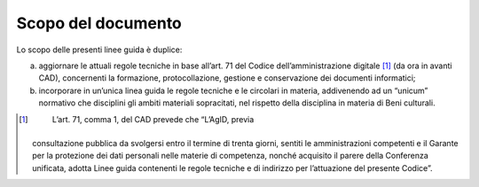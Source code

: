 Scopo del documento
===================

Lo scopo delle presenti linee guida è duplice:

a) aggiornare le attuali regole tecniche in base all’art. 71 del Codice
   dell’amministrazione digitale [1]_ (da ora in avanti CAD),
   concernenti la formazione, protocollazione, gestione e conservazione
   dei documenti informatici;

b) incorporare in un’unica linea guida le regole tecniche e le circolari
   in materia, addivenendo ad un “unicum” normativo che disciplini gli
   ambiti materiali sopracitati, nel rispetto della disciplina in
   materia di Beni culturali.

.. [1]
    L’art. 71, comma 1, del CAD prevede che “L’AgID, previa
   consultazione pubblica da svolgersi entro il termine di trenta
   giorni, sentiti le amministrazioni competenti e il Garante per la
   protezione dei dati personali nelle materie di competenza, nonché
   acquisito il parere della Conferenza unificata, adotta Linee guida
   contenenti le regole tecniche e di indirizzo per l’attuazione del
   presente Codice”.
